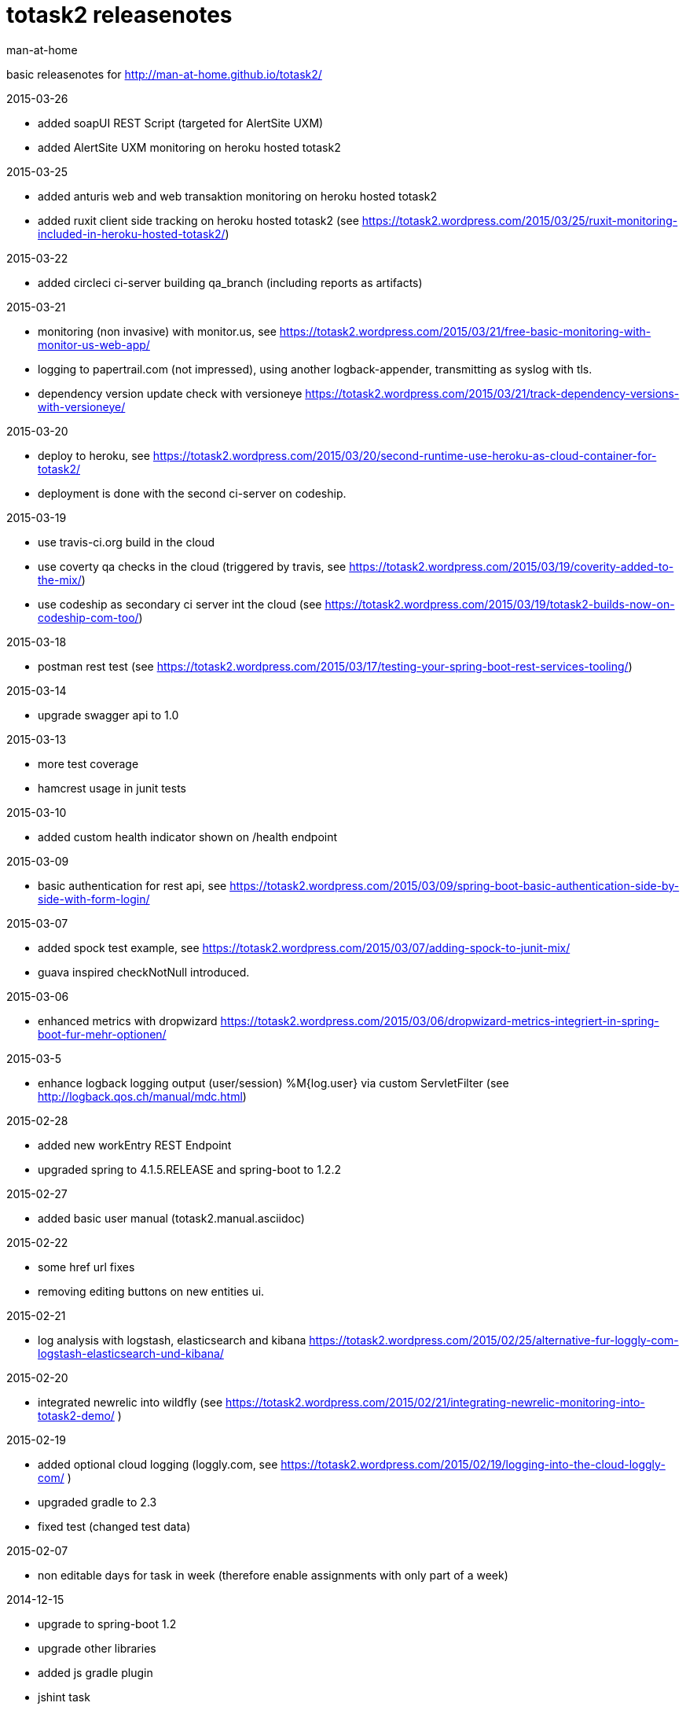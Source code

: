 totask2 releasenotes
====================
:Author: man-at-home

basic releasenotes for http://man-at-home.github.io/totask2/

.2015-03-26
- added soapUI REST Script (targeted for AlertSite UXM)
- added AlertSite UXM monitoring on heroku hosted totask2

.2015-03-25
- added anturis web and web transaktion monitoring on heroku hosted totask2
- added ruxit client side tracking on heroku hosted totask2 (see https://totask2.wordpress.com/2015/03/25/ruxit-monitoring-included-in-heroku-hosted-totask2/)

.2015-03-22
- added circleci ci-server building qa_branch (including reports as artifacts)

.2015-03-21
- monitoring (non invasive) with monitor.us, see https://totask2.wordpress.com/2015/03/21/free-basic-monitoring-with-monitor-us-web-app/
- logging to papertrail.com (not impressed), using another logback-appender, transmitting as syslog with tls.
- dependency version update check with versioneye https://totask2.wordpress.com/2015/03/21/track-dependency-versions-with-versioneye/

.2015-03-20
- deploy to heroku, see https://totask2.wordpress.com/2015/03/20/second-runtime-use-heroku-as-cloud-container-for-totask2/
- deployment is done with the second ci-server on codeship.

.2015-03-19

- use travis-ci.org build in the cloud
- use coverty qa checks in the cloud (triggered by travis, see https://totask2.wordpress.com/2015/03/19/coverity-added-to-the-mix/)
- use codeship as secondary ci server int the cloud (see https://totask2.wordpress.com/2015/03/19/totask2-builds-now-on-codeship-com-too/)

.2015-03-18
- postman rest test (see https://totask2.wordpress.com/2015/03/17/testing-your-spring-boot-rest-services-tooling/)

.2015-03-14
- upgrade swagger api to 1.0

.2015-03-13
- more test coverage
- hamcrest usage in junit tests

.2015-03-10
- added custom health indicator shown on /health endpoint

.2015-03-09
- basic authentication for rest api, see https://totask2.wordpress.com/2015/03/09/spring-boot-basic-authentication-side-by-side-with-form-login/

.2015-03-07
- added spock test example, see https://totask2.wordpress.com/2015/03/07/adding-spock-to-junit-mix/
- guava inspired checkNotNull introduced.

.2015-03-06
- enhanced metrics with dropwizard https://totask2.wordpress.com/2015/03/06/dropwizard-metrics-integriert-in-spring-boot-fur-mehr-optionen/

.2015-03-5
- enhance logback logging output (user/session) %M{log.user} via custom ServletFilter (see http://logback.qos.ch/manual/mdc.html)

.2015-02-28
- added new workEntry REST Endpoint
- upgraded spring to 4.1.5.RELEASE and spring-boot to 1.2.2

.2015-02-27
- added basic user manual (totask2.manual.asciidoc)

.2015-02-22
- some href url fixes
- removing editing buttons on new entities ui.

.2015-02-21
- log analysis with logstash, elasticsearch and kibana https://totask2.wordpress.com/2015/02/25/alternative-fur-loggly-com-logstash-elasticsearch-und-kibana/

.2015-02-20
- integrated newrelic into wildfly (see https://totask2.wordpress.com/2015/02/21/integrating-newrelic-monitoring-into-totask2-demo/ )

.2015-02-19
- added optional cloud logging (loggly.com, see https://totask2.wordpress.com/2015/02/19/logging-into-the-cloud-loggly-com/ )
- upgraded gradle to 2.3
- fixed test (changed test data)

.2015-02-07
- non editable days for task in week (therefore enable assignments with only part of a week)

.2014-12-15
- upgrade to spring-boot 1.2
- upgrade other libraries
- added js gradle plugin
- jshint task
- start extracting javascript from weekEntry.html template

.2014-12-06
- removed/fixed several sonarCube qa markers
- favicon created
- package rename

.2014-12-05
- sonarCube qa metrics https://totask2.wordpress.com/2015/02/21/sonarcube-qa-statistics-for-totask2-recap/

.2014-11-30
- created wildfly cardridge on openshift for cloud deployment
- tidy up javadoc warnings

.2014-11-29
- cgi server on openShift (jenkins), gradle wrapper
- deployment wildfly 8.1 locally

.2014-11-28
- github homepage (gh-pages) on http://man-at-home.github.io/totask2/

.2014-11-27
- asciidoc documents refreshed

.2014-11-22
- versioning with hibernate-envers

.2014-11-16
- selenium test

.2014-11-15
- gantt diagramm for projects
- project leads for projects

.2014-11-03
- task assignment (new entity)
- autocompletion for users

.2014-10-13
- flyway migrations
- qa environment

.2014-10-12
- spring-security (in-memory face at the moment)

.2014-10-11
- chart.js bar chart

.2014-10-08
- bootstrapvalidator

.2014-10-03
- build upgraded to gradle 2.1
- ingegrated findbugs
- upgraded spring to 4.1.1
- upgraded spring-boot to 1.1.7
- added this file (releasnotes)
	
.2014-09-xx
- jasper reports integration
	
.2014-09-xx
- datatables integration
	